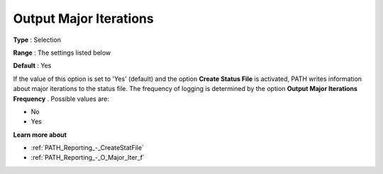 .. _PATH_Reporting_-_O_Major_Itera:


Output Major Iterations
=======================



**Type** :	Selection	

**Range** :	The settings listed below	

**Default** :	Yes	



If the value of this option is set to 'Yes' (default) and the option **Create Status File**  is activated, PATH writes information about major iterations to the status file. The frequency of logging is determined by the option **Output Major Iterations Frequency** . Possible values are:



*	No
*	Yes




**Learn more about** 

*	:ref:`PATH_Reporting_-_CreateStatFile`  
*	:ref:`PATH_Reporting_-_O_Major_Iter_f`  



